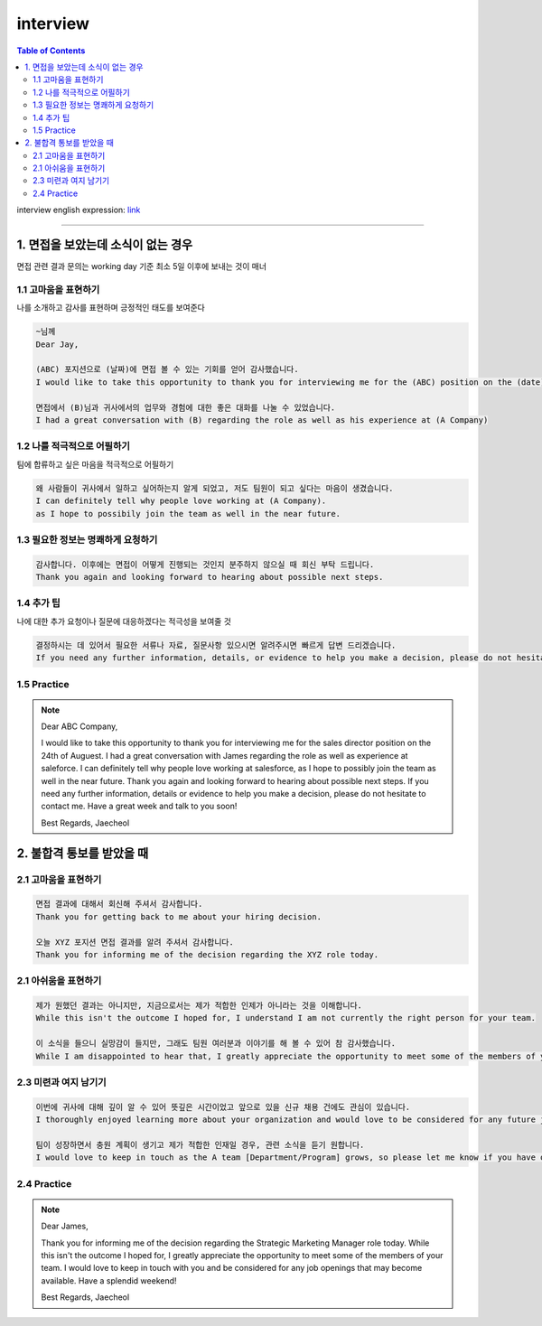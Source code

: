 .. _ref-english-business-yisaenglaura-interview:

**********
interview
**********

.. contents:: Table of Contents

interview english expression: link_

.. _link: https://www.youtube.com/watch?v=4MvT2sBdlDg&t=22s

---------

1. 면접을 보았는데 소식이 없는 경우
========================================

면접 관련 결과 문의는 working day 기준 최소 5일 이후에 보내는 것이 매너

1.1 고마움을 표현하기
---------------------------
나를 소개하고 감사를 표현하며 긍정적인 태도를 보여준다

.. code:: console

    ~님께
    Dear Jay,

    (ABC) 포지션으로 (날짜)에 면접 볼 수 있는 기회를 얻어 감사했습니다.
    I would like to take this opportunity to thank you for interviewing me for the (ABC) position on the (date).

    면접에서 (B)님과 귀사에서의 업무와 경험에 대한 좋은 대화를 나눌 수 있었습니다.
    I had a great conversation with (B) regarding the role as well as his experience at (A Company)


1.2 나를 적극적으로 어필하기
----------------------------------
팀에 합류하고 싶은 마음을 적극적으로 어필하기

.. code:: console

    왜 사람들이 귀사에서 일하고 싶어하는지 알게 되었고, 저도 팀원이 되고 싶다는 마음이 생겼습니다.
    I can definitely tell why people love working at (A Company).
    as I hope to possibily join the team as well in the near future.

1.3 필요한 정보는 명쾌하게 요청하기
--------------------------------------

.. code:: console

    감사합니다. 이후에는 면접이 어떻게 진행되는 것인지 분주하지 않으실 때 회신 부탁 드립니다.
    Thank you again and looking forward to hearing about possible next steps.

1.4 추가 팁
------------------
나에 대한 추가 요청이나 질문에 대응하겠다는 적극성을 보여줄 것

.. code:: console

    결정하시는 데 있어서 필요한 서류나 자료, 질문사항 있으시면 알려주시면 빠르게 답변 드리겠습니다.
    If you need any further information, details, or evidence to help you make a decision, please do not hesitate to contact me.

1.5 Practice
-------------

.. note::

    Dear ABC Company,

    I would like to take this opportunity to thank you for interviewing me for the sales director position on the 24th of Auguest.
    I had a great conversation with James regarding the role as well as experience at saleforce.
    I can definitely tell why people love working at salesforce, as I hope to possibly join the team as well in the near future.
    Thank you again and looking forward to hearing about possible next steps.
    If you need any further information, details or evidence to help you make a decision, please do not hesitate to contact me.
    Have a great week and talk to you soon!

    Best Regards,
    Jaecheol

2. 불합격 통보를 받았을 때
===================================

2.1 고마움을 표현하기
----------------------

.. code:: console

    면접 결과에 대해서 회신해 주셔서 감사합니다.
    Thank you for getting back to me about your hiring decision.

    오늘 XYZ 포지션 면접 결과를 알려 주셔서 감사합니다.
    Thank you for informing me of the decision regarding the XYZ role today.

2.1 아쉬움을 표현하기
------------------------

.. code:: console

    제가 원했던 결과는 아니지만, 지금으로서는 제가 적합한 인제가 아니라는 것을 이해합니다.
    While this isn't the outcome I hoped for, I understand I am not currently the right person for your team.

    이 소식을 들으니 실망감이 들지만, 그래도 팀원 여러분과 이야기를 해 볼 수 있어 참 감사했습니다.
    While I am disappointed to hear that, I greatly appreciate the opportunity to meet some of the members of your team.

2.3 미련과 여지 남기기
------------------------

.. code:: console

    이번에 귀사에 대해 깊이 알 수 있어 뜻깊은 시간이었고 앞으로 있을 신규 채용 건에도 관심이 있습니다.
    I thoroughly enjoyed learning more about your organization and would love to be considered for any future job openings that may become available.

    팀이 성장하면서 충원 계획이 생기고 제가 적합한 인재일 경우, 관련 소식을 듣기 원합니다.
    I would love to keep in touch as the A team [Department/Program] grows, so please let me know if you have other openings that would be a good fit.

2.4 Practice
-------------

.. note::

    Dear James,

    Thank you for informing me of the decision regarding the Strategic Marketing Manager role today.
    While this isn't the outcome I hoped for, I greatly appreciate the opportunity to meet some of the members of your team.
    I would love to keep in touch with you and be considered for any job openings that may become available.
    Have a splendid weekend!

    Best Regards,
    Jaecheol
